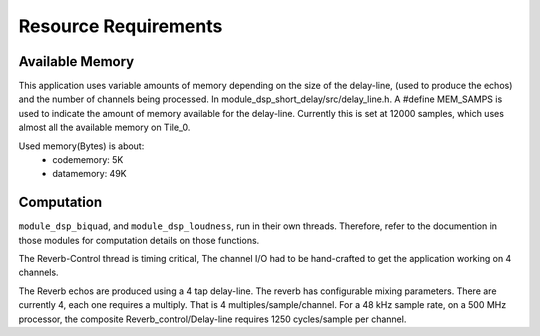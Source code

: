 Resource Requirements
=====================

Available Memory
----------------
This application uses variable amounts of memory depending on the size of the delay-line,
(used to produce the echos) and the number of channels being processed. 
In module_dsp_short_delay/src/delay_line.h. 
A #define MEM_SAMPS is used to indicate the amount of memory available for the delay-line.
Currently this is set at 12000 samples, which uses almost all the available memory on Tile_0.

Used memory(Bytes) is about:
   * codememory:  5K
   * datamemory: 49K

Computation
-----------
``module_dsp_biquad``, and ``module_dsp_loudness``, run in their own threads.
Therefore, refer to the documention in those modules for computation details on those functions.

The Reverb-Control thread is timing critical, 
The channel I/O had to be hand-crafted to get the application working on 4 channels.

The Reverb echos are produced using a 4 tap delay-line.
The reverb has configurable mixing parameters.
There are currently 4, each one requires a multiply. That is 4 multiples/sample/channel.
For a 48 kHz sample rate, on a 500 MHz processor, the composite Reverb_control/Delay-line requires
1250 cycles/sample per channel.
